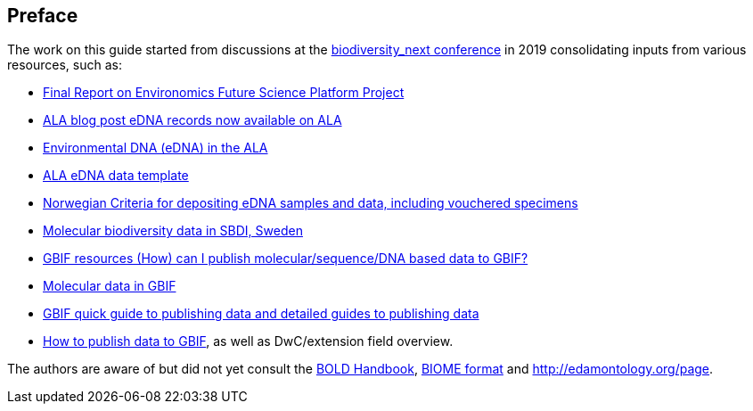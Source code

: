 [[introduction]]
== Preface

The work on this guide started from discussions at the https://biss.pensoft.net/collection/115/[biodiversity_next conference] in 2019 consolidating inputs from various resources, such as:

* https://docs.google.com/document/d/1xtgNwxp3Lek8hqFOBWPa8nCFLEc1S6YrYg1y_HLe5I4/edit?usp=sharing[Final Report on Environomics Future Science Platform Project]
* https://www.ala.org.au/blogs-news/edna-records-now-available-on-ala[ALA blog post eDNA records now available on ALA]
* https://www.ala.org.au/environmentaldna[Environmental DNA (eDNA) in the ALA]
* https://www.ala.org.au/app/uploads/2019/04/Simple-template-for-eDNA-data-entry-to-ALA-v2-1.xlsx[ALA eDNA data template]
* https://www.miljodirektoratet.no/globalassets/publikasjoner/m1638/m1638.pdf?fbclid=IwAR08bK8C15ebZoGjUmxPgGz364WgFnDq9uT4CKR6aDHR1sUcOfhu7AYO69M[Norwegian Criteria for depositing eDNA samples and data, including vouchered specimens]
* https://biodiversitydata-se.github.io/mol-data[Molecular biodiversity data in SBDI, Sweden]
* https://www.gbif.org/faq?question=how-can-i-publish-molecular-data-to-gbif[GBIF resources (How) can I publish molecular/sequence/DNA based data to GBIF?]
* https://data-blog.gbif.org/post/gbif-molecular-data[Molecular data in GBIF]
* https://www.gbif.org/publishing-data[GBIF quick guide to publishing data and detailed guides to publishing data]
* https://github.com/gbif/ipt/wiki/howToPublish#instructions[How to publish data to GBIF], as well as DwC/extension field overview. 

The authors are aware of but did not yet consult the http://www.boldsystems.org/index.php/Resource[BOLD Handbook], http://biom-format.org[BIOME format] and http://edamontology.org/page.
